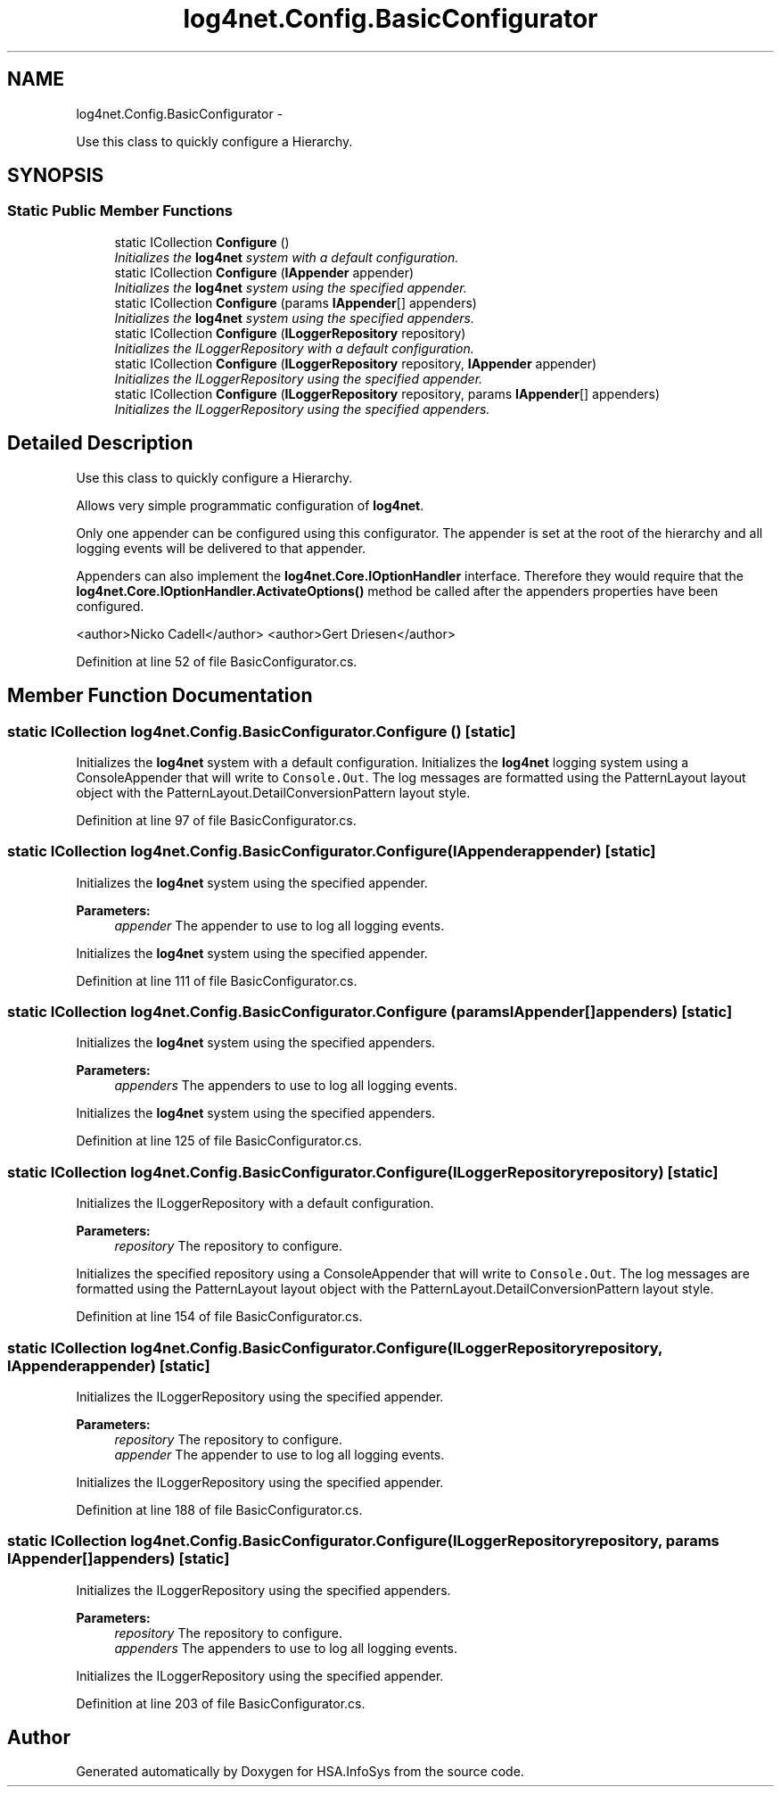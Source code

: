 .TH "log4net.Config.BasicConfigurator" 3 "Fri Jul 5 2013" "Version 1.0" "HSA.InfoSys" \" -*- nroff -*-
.ad l
.nh
.SH NAME
log4net.Config.BasicConfigurator \- 
.PP
Use this class to quickly configure a Hierarchy\&.  

.SH SYNOPSIS
.br
.PP
.SS "Static Public Member Functions"

.in +1c
.ti -1c
.RI "static ICollection \fBConfigure\fP ()"
.br
.RI "\fIInitializes the \fBlog4net\fP system with a default configuration\&. \fP"
.ti -1c
.RI "static ICollection \fBConfigure\fP (\fBIAppender\fP appender)"
.br
.RI "\fIInitializes the \fBlog4net\fP system using the specified appender\&. \fP"
.ti -1c
.RI "static ICollection \fBConfigure\fP (params \fBIAppender\fP[] appenders)"
.br
.RI "\fIInitializes the \fBlog4net\fP system using the specified appenders\&. \fP"
.ti -1c
.RI "static ICollection \fBConfigure\fP (\fBILoggerRepository\fP repository)"
.br
.RI "\fIInitializes the ILoggerRepository with a default configuration\&. \fP"
.ti -1c
.RI "static ICollection \fBConfigure\fP (\fBILoggerRepository\fP repository, \fBIAppender\fP appender)"
.br
.RI "\fIInitializes the ILoggerRepository using the specified appender\&. \fP"
.ti -1c
.RI "static ICollection \fBConfigure\fP (\fBILoggerRepository\fP repository, params \fBIAppender\fP[] appenders)"
.br
.RI "\fIInitializes the ILoggerRepository using the specified appenders\&. \fP"
.in -1c
.SH "Detailed Description"
.PP 
Use this class to quickly configure a Hierarchy\&. 

Allows very simple programmatic configuration of \fBlog4net\fP\&. 
.PP
Only one appender can be configured using this configurator\&. The appender is set at the root of the hierarchy and all logging events will be delivered to that appender\&. 
.PP
Appenders can also implement the \fBlog4net\&.Core\&.IOptionHandler\fP interface\&. Therefore they would require that the \fBlog4net\&.Core\&.IOptionHandler\&.ActivateOptions()\fP method be called after the appenders properties have been configured\&. 
.PP
<author>Nicko Cadell</author> <author>Gert Driesen</author> 
.PP
Definition at line 52 of file BasicConfigurator\&.cs\&.
.SH "Member Function Documentation"
.PP 
.SS "static ICollection log4net\&.Config\&.BasicConfigurator\&.Configure ()\fC [static]\fP"

.PP
Initializes the \fBlog4net\fP system with a default configuration\&. Initializes the \fBlog4net\fP logging system using a ConsoleAppender that will write to \fCConsole\&.Out\fP\&. The log messages are formatted using the PatternLayout layout object with the PatternLayout\&.DetailConversionPattern layout style\&. 
.PP
Definition at line 97 of file BasicConfigurator\&.cs\&.
.SS "static ICollection log4net\&.Config\&.BasicConfigurator\&.Configure (\fBIAppender\fPappender)\fC [static]\fP"

.PP
Initializes the \fBlog4net\fP system using the specified appender\&. 
.PP
\fBParameters:\fP
.RS 4
\fIappender\fP The appender to use to log all logging events\&.
.RE
.PP
.PP
Initializes the \fBlog4net\fP system using the specified appender\&. 
.PP
Definition at line 111 of file BasicConfigurator\&.cs\&.
.SS "static ICollection log4net\&.Config\&.BasicConfigurator\&.Configure (params \fBIAppender\fP[]appenders)\fC [static]\fP"

.PP
Initializes the \fBlog4net\fP system using the specified appenders\&. 
.PP
\fBParameters:\fP
.RS 4
\fIappenders\fP The appenders to use to log all logging events\&.
.RE
.PP
.PP
Initializes the \fBlog4net\fP system using the specified appenders\&. 
.PP
Definition at line 125 of file BasicConfigurator\&.cs\&.
.SS "static ICollection log4net\&.Config\&.BasicConfigurator\&.Configure (\fBILoggerRepository\fPrepository)\fC [static]\fP"

.PP
Initializes the ILoggerRepository with a default configuration\&. 
.PP
\fBParameters:\fP
.RS 4
\fIrepository\fP The repository to configure\&.
.RE
.PP
.PP
Initializes the specified repository using a ConsoleAppender that will write to \fCConsole\&.Out\fP\&. The log messages are formatted using the PatternLayout layout object with the PatternLayout\&.DetailConversionPattern layout style\&. 
.PP
Definition at line 154 of file BasicConfigurator\&.cs\&.
.SS "static ICollection log4net\&.Config\&.BasicConfigurator\&.Configure (\fBILoggerRepository\fPrepository, \fBIAppender\fPappender)\fC [static]\fP"

.PP
Initializes the ILoggerRepository using the specified appender\&. 
.PP
\fBParameters:\fP
.RS 4
\fIrepository\fP The repository to configure\&.
.br
\fIappender\fP The appender to use to log all logging events\&.
.RE
.PP
.PP
Initializes the ILoggerRepository using the specified appender\&. 
.PP
Definition at line 188 of file BasicConfigurator\&.cs\&.
.SS "static ICollection log4net\&.Config\&.BasicConfigurator\&.Configure (\fBILoggerRepository\fPrepository, params \fBIAppender\fP[]appenders)\fC [static]\fP"

.PP
Initializes the ILoggerRepository using the specified appenders\&. 
.PP
\fBParameters:\fP
.RS 4
\fIrepository\fP The repository to configure\&.
.br
\fIappenders\fP The appenders to use to log all logging events\&.
.RE
.PP
.PP
Initializes the ILoggerRepository using the specified appender\&. 
.PP
Definition at line 203 of file BasicConfigurator\&.cs\&.

.SH "Author"
.PP 
Generated automatically by Doxygen for HSA\&.InfoSys from the source code\&.
